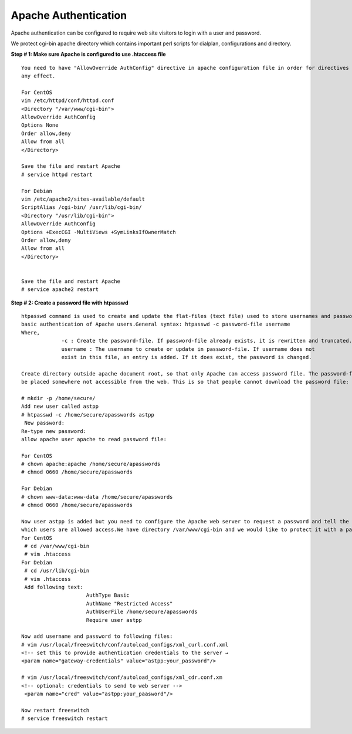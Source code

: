 ======================
Apache Authentication
======================

Apache authentication can be configured to require web site visitors to login with a user and password.

We protect cgi-bin apache directory which contains important perl scripts for dialplan, configurations and directory. 

**Step # 1: Make sure Apache is configured to use .htaccess file**
::

    You need to have "AllowOverride AuthConfig" directive in apache configuration file in order for directives to have 
    any effect.

    For CentOS
    vim /etc/httpd/conf/httpd.conf
    <Directory "/var/www/cgi-bin">
    AllowOverride AuthConfig
    Options None
    Order allow,deny
    Allow from all
    </Directory>

    Save the file and restart Apache
    # service httpd restart

    For Debian
    vim /etc/apache2/sites-available/default
    ScriptAlias /cgi-bin/ /usr/lib/cgi-bin/
    <Directory "/usr/lib/cgi-bin">
    AllowOverride AuthConfig
    Options +ExecCGI -MultiViews +SymLinksIfOwnerMatch
    Order allow,deny
    Allow from all
    </Directory>


    Save the file and restart Apache
    # service apache2 restart


**Step # 2: Create a password file with htpasswd**
::
   
    htpasswd command is used to create and update the flat-files (text file) used to store usernames and password for
    basic authentication of Apache users.General syntax: htpasswd -c password-file username
    Where,
                 -c : Create the password-file. If password-file already exists, it is rewritten and truncated.
                 username : The username to create or update in password-file. If username does not 
                 exist in this file, an entry is added. If it does exist, the password is changed.

    Create directory outside apache document root, so that only Apache can access password file. The password-file should 
    be placed somewhere not accessible from the web. This is so that people cannot download the password file:

    # mkdir -p /home/secure/
    Add new user called astpp
    # htpasswd -c /home/secure/apasswords astpp
     New password:
    Re-type new password:
    allow apache user apache to read password file:

    For CentOS
    # chown apache:apache /home/secure/apasswords
    # chmod 0660 /home/secure/apasswords

    For Debian
    # chown www-data:www-data /home/secure/apasswords
    # chmod 0660 /home/secure/apasswords

    Now user astpp is added but you need to configure the Apache web server to request a password and tell the server 
    which users are allowed access.We have directory /var/www/cgi-bin and we would like to protect it with a password.
    For CentOS
     # cd /var/www/cgi-bin
     # vim .htaccess
    For Debian
     # cd /usr/lib/cgi-bin
     # vim .htaccess
     Add following text:
                         AuthType Basic
                         AuthName "Restricted Access"
                         AuthUserFile /home/secure/apasswords
                         Require user astpp

    Now add username and password to following files:
    # vim /usr/local/freeswitch/conf/autoload_configs/xml_curl.conf.xml
    <!-- set this to provide authentication credentials to the server →
    <param name="gateway-credentials" value="astpp:your_password"/>

    # vim /usr/local/freeswitch/conf/autoload_configs/xml_cdr.conf.xm
    <!-- optional: credentials to send to web server -->
     <param name="cred" value="astpp:your_paasword"/>

    Now restart freeswitch
    # service freeswitch restart
      
    
    
